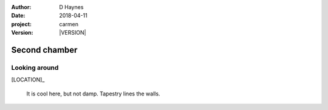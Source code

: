 
..  This is a Turberfield dialogue file (reStructuredText).
    Scene ~~
    Shot --

.. |VERSION| property:: carmen.logic.version

:author: D Haynes
:date: 2018-04-11
:project: carmen
:version: |VERSION|

.. entity:: LOCATION
   :types: carmen.logic.Location
   :states: carmen.logic.Spot.grid_2010

.. entity:: PLAYER
   :types: carmen.logic.Player
   :states: carmen.logic.Spot.grid_2010

Second chamber
~~~~~~~~~~~~~~

Looking around
--------------

[LOCATION]_

    It is cool here, but not damp. Tapestry lines the walls.
